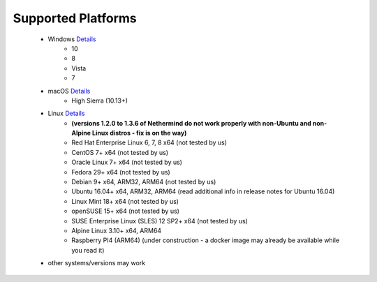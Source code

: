 Supported Platforms
*******************

 - Windows `Details <https://docs.microsoft.com/en-us/dotnet/core/install/dependencies?tabs=netcore31&pivots=os-windows/>`_
    - 10
    - 8
    - Vista
    - 7
 - macOS `Details <https://docs.microsoft.com/en-us/dotnet/core/install/dependencies?tabs=netcore31&pivots=os-macos/>`_
    - High Sierra (10.13+)
 - Linux `Details <https://docs.microsoft.com/en-us/dotnet/core/install/dependencies?tabs=netcore31&pivots=os-linux/>`_
    - **(versions 1.2.0 to 1.3.6 of Nethermind do not work properly with non-Ubuntu and non-Alpine Linux distros - fix is on the way)**
    - Red Hat Enterprise Linux	6, 7, 8	x64 (not tested by us)
    - CentOS	7+	x64 (not tested by us)
    - Oracle Linux	7+	x64 (not tested by us)
    - Fedora	29+	x64 (not tested by us)
    - Debian	9+	x64, ARM32, ARM64 (not tested by us)
    - Ubuntu	16.04+	x64, ARM32, ARM64 (read additional info in release notes for Ubuntu 16.04)
    - Linux Mint	18+	x64 (not tested by us)
    - openSUSE	15+	x64 (not tested by us)
    - SUSE Enterprise Linux (SLES)	12 SP2+	x64 (not tested by us)
    - Alpine Linux	3.10+	x64, ARM64
    - Raspberry PI4 (ARM64) (under construction - a docker image may already be available while you read it)
 
 - other systems/versions may work
